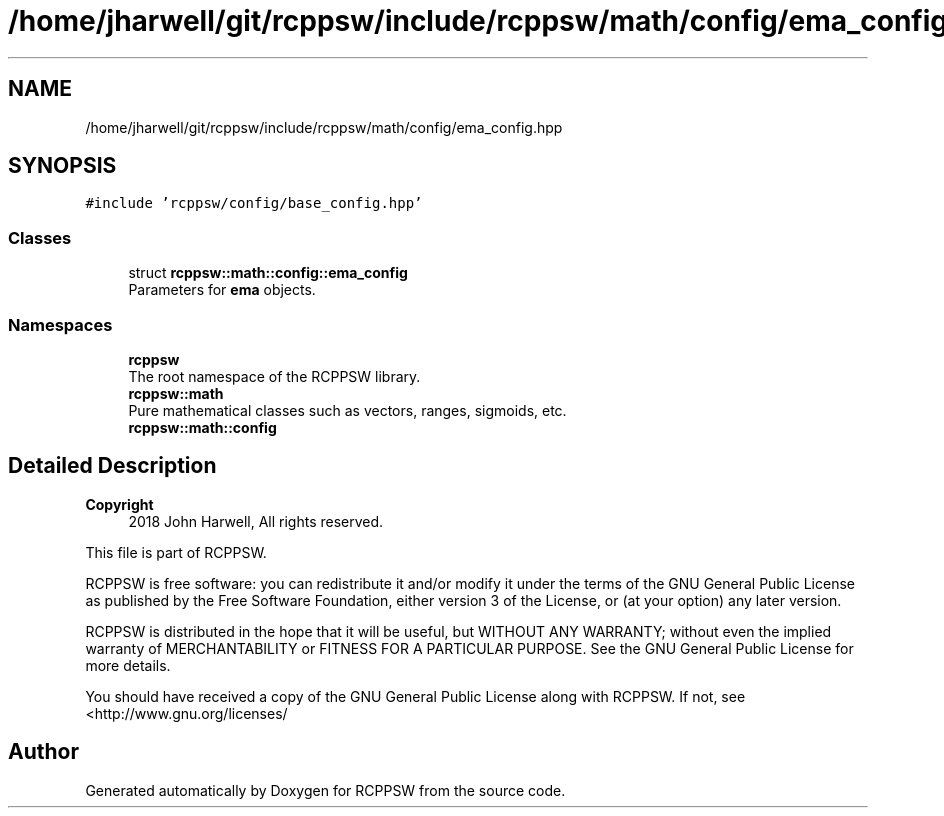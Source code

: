 .TH "/home/jharwell/git/rcppsw/include/rcppsw/math/config/ema_config.hpp" 3 "Sat Feb 5 2022" "RCPPSW" \" -*- nroff -*-
.ad l
.nh
.SH NAME
/home/jharwell/git/rcppsw/include/rcppsw/math/config/ema_config.hpp
.SH SYNOPSIS
.br
.PP
\fC#include 'rcppsw/config/base_config\&.hpp'\fP
.br

.SS "Classes"

.in +1c
.ti -1c
.RI "struct \fBrcppsw::math::config::ema_config\fP"
.br
.RI "Parameters for \fBema\fP objects\&. "
.in -1c
.SS "Namespaces"

.in +1c
.ti -1c
.RI " \fBrcppsw\fP"
.br
.RI "The root namespace of the RCPPSW library\&. "
.ti -1c
.RI " \fBrcppsw::math\fP"
.br
.RI "Pure mathematical classes such as vectors, ranges, sigmoids, etc\&. "
.ti -1c
.RI " \fBrcppsw::math::config\fP"
.br
.in -1c
.SH "Detailed Description"
.PP 

.PP
\fBCopyright\fP
.RS 4
2018 John Harwell, All rights reserved\&.
.RE
.PP
This file is part of RCPPSW\&.
.PP
RCPPSW is free software: you can redistribute it and/or modify it under the terms of the GNU General Public License as published by the Free Software Foundation, either version 3 of the License, or (at your option) any later version\&.
.PP
RCPPSW is distributed in the hope that it will be useful, but WITHOUT ANY WARRANTY; without even the implied warranty of MERCHANTABILITY or FITNESS FOR A PARTICULAR PURPOSE\&. See the GNU General Public License for more details\&.
.PP
You should have received a copy of the GNU General Public License along with RCPPSW\&. If not, see <http://www.gnu.org/licenses/ 
.SH "Author"
.PP 
Generated automatically by Doxygen for RCPPSW from the source code\&.
